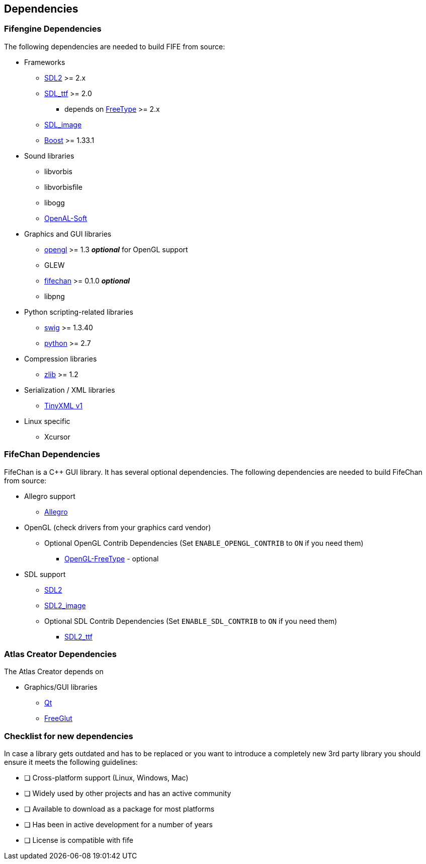 == Dependencies

=== Fifengine Dependencies

The following dependencies are needed to build FIFE from source:

* Frameworks
** https://www.libsdl.org/download-2.0.php[SDL2] >= 2.x
** http://www.libsdl.org/projects/SDL_ttf/[SDL_ttf] >= 2.0
  - depends on https://www.freetype.org/[FreeType] >= 2.x
** http://www.libsdl.org/projects/SDL_image/[SDL_image]
** http://www.boost.org[Boost] >= 1.33.1

* Sound libraries
** libvorbis
** libvorbisfile
** libogg
** http://kcat.strangesoft.net/openal.html[OpenAL-Soft]

* Graphics and GUI libraries
** http://www.opengl.org/[opengl] >= 1.3 **_optional_** for OpenGL support
** GLEW
** http://fifengine.github.com/fifechan/[fifechan] >= 0.1.0 **_optional_**
** libpng

* Python scripting-related libraries
** http://www.swig.org/[swig] >= 1.3.40
** http://www.python.org/[python] >= 2.7

* Compression libraries
** http://www.zlib.net/[zlib] >= 1.2

* Serialization / XML libraries
** https://sourceforge.net/projects/tinyxml/files/tinyxml/2.6.2/[TinyXML v1]

* Linux specific
** Xcursor

=== FifeChan Dependencies

FifeChan is a C++ GUI library. It has several optional dependencies.
The following dependencies are needed to build FifeChan from source:

* Allegro support
  ** http://alleg.sourceforge.net/[Allegro]

* OpenGL (check drivers from your graphics card vendor)
  ** Optional OpenGL Contrib Dependencies (Set `ENABLE_OPENGL_CONTRIB` to `ON` if you need them)
  *** http://oglft.sourceforge.net/[OpenGL-FreeType] - optional

* SDL support
  ** http://www.libsdl.org[SDL2]
  ** http://www.libsdl.org[SDL2_image]
  ** Optional SDL Contrib Dependencies (Set `ENABLE_SDL_CONTRIB` to `ON` if you need them)
  *** http://www.libsdl.org[SDL2_ttf]

=== Atlas Creator Dependencies

The Atlas Creator depends on 

* Graphics/GUI libraries
** http://qt-project.org/[Qt]
** http://freeglut.sourceforge.net/[FreeGlut]

=== Checklist for new dependencies

In case a library gets outdated and has to be replaced or 
you want to introduce a completely new 3rd party library you should ensure it meets the following guidelines:

- [ ] Cross-platform support (Linux, Windows, Mac)
- [ ] Widely used by other projects and has an active community
- [ ] Available to download as a package for most platforms
- [ ] Has been in active development for a number of years
- [ ] License is compatible with fife
